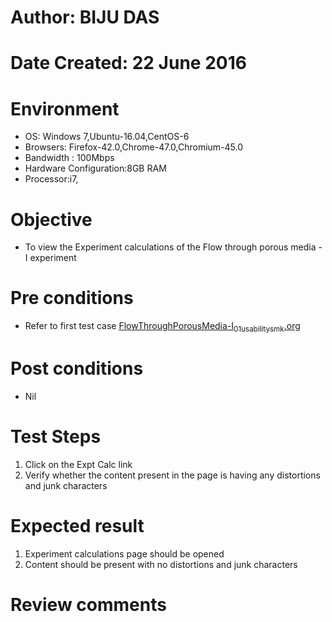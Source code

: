 * Author: BIJU DAS
* Date Created: 22 June 2016
* Environment
  - OS: Windows 7,Ubuntu-16.04,CentOS-6
  - Browsers: Firefox-42.0,Chrome-47.0,Chromium-45.0
  - Bandwidth : 100Mbps
  - Hardware Configuration:8GB RAM  
  - Processor:i7,
  
* Objective
  - To view the Experiment calculations of the Flow through porous media - I experiment
  
* Pre conditions
  - Refer to first test case [[https://github.com/Virtual-Labs/virtual-mass-transfer-lab-iitg/blob/master/test-cases/integration_test-cases/FlowThroughPorousMedia-I/FlowThroughPorousMedia-I_01_usability_smk.org][FlowThroughPorousMedia-I_01_usability_smk.org]]

* Post conditions
   - Nil
* Test Steps
  1. Click on the Expt Calc link 
  2. Verify whether the content present in the page is having any distortions and junk characters

* Expected result
  1. Experiment calculations page should be opened
  2. Content should be present with no distortions and junk characters

* Review comments
